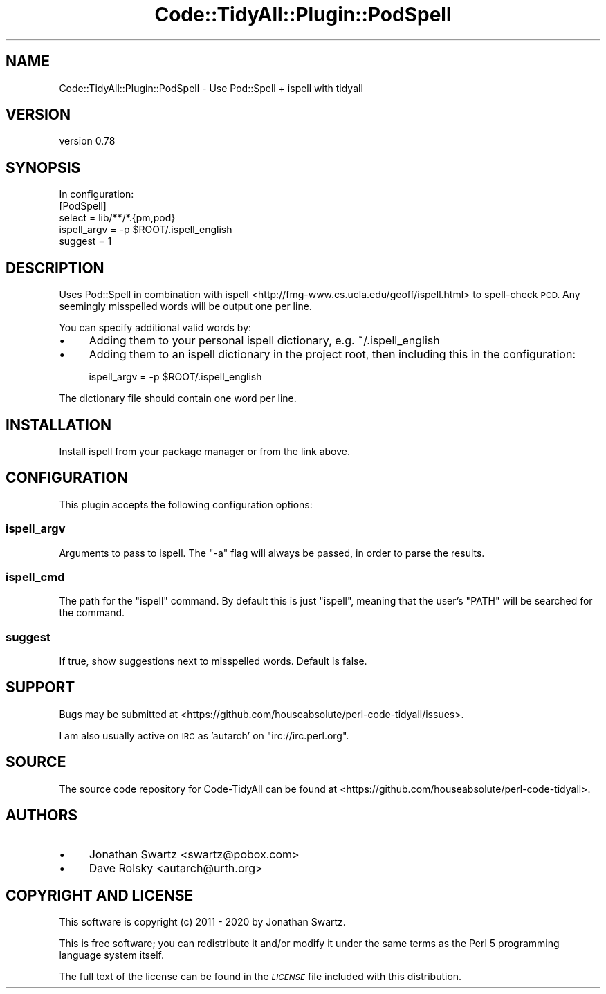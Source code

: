 .\" Automatically generated by Pod::Man 4.14 (Pod::Simple 3.40)
.\"
.\" Standard preamble:
.\" ========================================================================
.de Sp \" Vertical space (when we can't use .PP)
.if t .sp .5v
.if n .sp
..
.de Vb \" Begin verbatim text
.ft CW
.nf
.ne \\$1
..
.de Ve \" End verbatim text
.ft R
.fi
..
.\" Set up some character translations and predefined strings.  \*(-- will
.\" give an unbreakable dash, \*(PI will give pi, \*(L" will give a left
.\" double quote, and \*(R" will give a right double quote.  \*(C+ will
.\" give a nicer C++.  Capital omega is used to do unbreakable dashes and
.\" therefore won't be available.  \*(C` and \*(C' expand to `' in nroff,
.\" nothing in troff, for use with C<>.
.tr \(*W-
.ds C+ C\v'-.1v'\h'-1p'\s-2+\h'-1p'+\s0\v'.1v'\h'-1p'
.ie n \{\
.    ds -- \(*W-
.    ds PI pi
.    if (\n(.H=4u)&(1m=24u) .ds -- \(*W\h'-12u'\(*W\h'-12u'-\" diablo 10 pitch
.    if (\n(.H=4u)&(1m=20u) .ds -- \(*W\h'-12u'\(*W\h'-8u'-\"  diablo 12 pitch
.    ds L" ""
.    ds R" ""
.    ds C` ""
.    ds C' ""
'br\}
.el\{\
.    ds -- \|\(em\|
.    ds PI \(*p
.    ds L" ``
.    ds R" ''
.    ds C`
.    ds C'
'br\}
.\"
.\" Escape single quotes in literal strings from groff's Unicode transform.
.ie \n(.g .ds Aq \(aq
.el       .ds Aq '
.\"
.\" If the F register is >0, we'll generate index entries on stderr for
.\" titles (.TH), headers (.SH), subsections (.SS), items (.Ip), and index
.\" entries marked with X<> in POD.  Of course, you'll have to process the
.\" output yourself in some meaningful fashion.
.\"
.\" Avoid warning from groff about undefined register 'F'.
.de IX
..
.nr rF 0
.if \n(.g .if rF .nr rF 1
.if (\n(rF:(\n(.g==0)) \{\
.    if \nF \{\
.        de IX
.        tm Index:\\$1\t\\n%\t"\\$2"
..
.        if !\nF==2 \{\
.            nr % 0
.            nr F 2
.        \}
.    \}
.\}
.rr rF
.\" ========================================================================
.\"
.IX Title "Code::TidyAll::Plugin::PodSpell 3"
.TH Code::TidyAll::Plugin::PodSpell 3 "2020-04-25" "perl v5.32.0" "User Contributed Perl Documentation"
.\" For nroff, turn off justification.  Always turn off hyphenation; it makes
.\" way too many mistakes in technical documents.
.if n .ad l
.nh
.SH "NAME"
Code::TidyAll::Plugin::PodSpell \- Use Pod::Spell + ispell with tidyall
.SH "VERSION"
.IX Header "VERSION"
version 0.78
.SH "SYNOPSIS"
.IX Header "SYNOPSIS"
.Vb 1
\&   In configuration:
\&
\&   [PodSpell]
\&   select = lib/**/*.{pm,pod}
\&   ispell_argv = \-p $ROOT/.ispell_english
\&   suggest = 1
.Ve
.SH "DESCRIPTION"
.IX Header "DESCRIPTION"
Uses Pod::Spell in combination with
ispell <http://fmg-www.cs.ucla.edu/geoff/ispell.html> to spell-check \s-1POD.\s0 Any
seemingly misspelled words will be output one per line.
.PP
You can specify additional valid words by:
.IP "\(bu" 4
Adding them to your personal ispell dictionary, e.g. ~/.ispell_english
.IP "\(bu" 4
Adding them to an ispell dictionary in the project root, then including this in
the configuration:
.Sp
.Vb 1
\&    ispell_argv = \-p $ROOT/.ispell_english
.Ve
.PP
The dictionary file should contain one word per line.
.SH "INSTALLATION"
.IX Header "INSTALLATION"
Install ispell from your package manager or from the link above.
.SH "CONFIGURATION"
.IX Header "CONFIGURATION"
This plugin accepts the following configuration options:
.SS "ispell_argv"
.IX Subsection "ispell_argv"
Arguments to pass to ispell. The \*(L"\-a\*(R" flag will always be passed, in order to
parse the results.
.SS "ispell_cmd"
.IX Subsection "ispell_cmd"
The path for the \f(CW\*(C`ispell\*(C'\fR command. By default this is just \f(CW\*(C`ispell\*(C'\fR, meaning
that the user's \f(CW\*(C`PATH\*(C'\fR will be searched for the command.
.SS "suggest"
.IX Subsection "suggest"
If true, show suggestions next to misspelled words. Default is false.
.SH "SUPPORT"
.IX Header "SUPPORT"
Bugs may be submitted at
<https://github.com/houseabsolute/perl\-code\-tidyall/issues>.
.PP
I am also usually active on \s-1IRC\s0 as 'autarch' on \f(CW\*(C`irc://irc.perl.org\*(C'\fR.
.SH "SOURCE"
.IX Header "SOURCE"
The source code repository for Code-TidyAll can be found at
<https://github.com/houseabsolute/perl\-code\-tidyall>.
.SH "AUTHORS"
.IX Header "AUTHORS"
.IP "\(bu" 4
Jonathan Swartz <swartz@pobox.com>
.IP "\(bu" 4
Dave Rolsky <autarch@urth.org>
.SH "COPYRIGHT AND LICENSE"
.IX Header "COPYRIGHT AND LICENSE"
This software is copyright (c) 2011 \- 2020 by Jonathan Swartz.
.PP
This is free software; you can redistribute it and/or modify it under the same
terms as the Perl 5 programming language system itself.
.PP
The full text of the license can be found in the \fI\s-1LICENSE\s0\fR file included with
this distribution.
